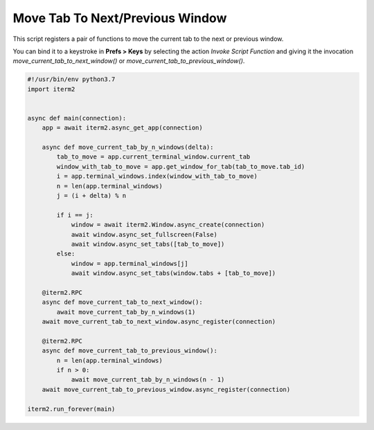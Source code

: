 Move Tab To Next/Previous Window
================================

This script registers a pair of functions to move the current tab to the next or previous window.

You can bind it to a keystroke in **Prefs > Keys** by selecting the action *Invoke Script Function* and giving it the invocation `move_current_tab_to_next_window()` or `move_current_tab_to_previous_window()`.

.. code-block:: python

    #!/usr/bin/env python3.7
    import iterm2


    async def main(connection):
        app = await iterm2.async_get_app(connection)

        async def move_current_tab_by_n_windows(delta):
            tab_to_move = app.current_terminal_window.current_tab
            window_with_tab_to_move = app.get_window_for_tab(tab_to_move.tab_id)
            i = app.terminal_windows.index(window_with_tab_to_move)
            n = len(app.terminal_windows)
            j = (i + delta) % n

            if i == j:
                window = await iterm2.Window.async_create(connection)
                await window.async_set_fullscreen(False)
                await window.async_set_tabs([tab_to_move])
            else:
                window = app.terminal_windows[j]
                await window.async_set_tabs(window.tabs + [tab_to_move])

        @iterm2.RPC
        async def move_current_tab_to_next_window():
            await move_current_tab_by_n_windows(1)
        await move_current_tab_to_next_window.async_register(connection)

        @iterm2.RPC
        async def move_current_tab_to_previous_window():
            n = len(app.terminal_windows)
            if n > 0:
                await move_current_tab_by_n_windows(n - 1)
        await move_current_tab_to_previous_window.async_register(connection)

    iterm2.run_forever(main)
